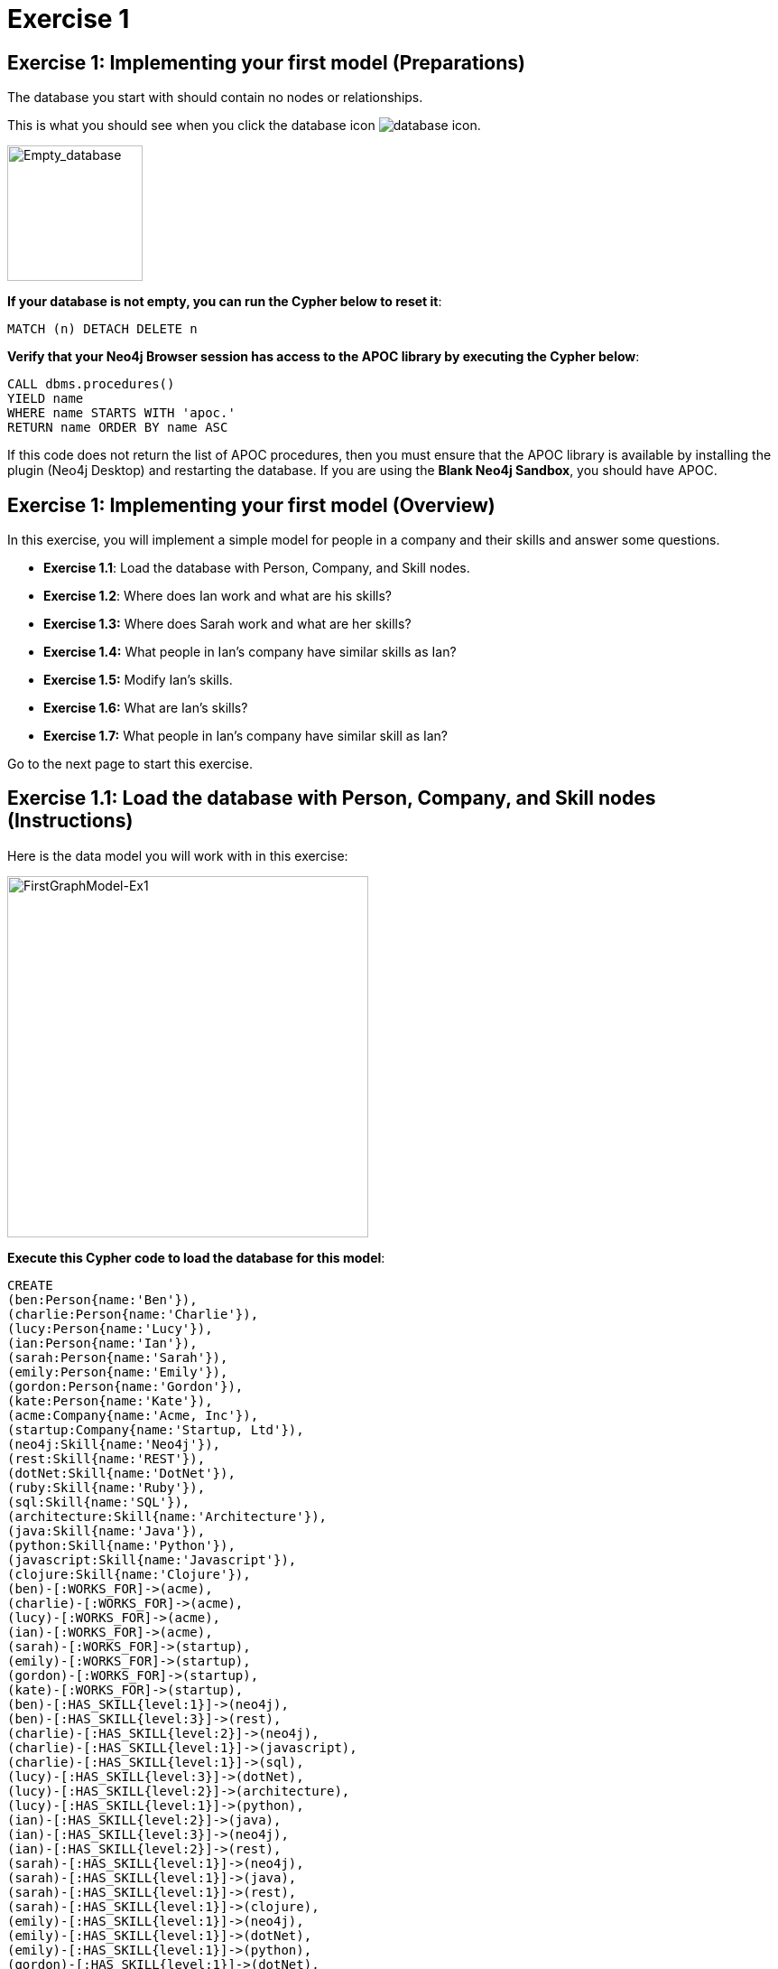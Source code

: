 = Exercise 1
:icons: font

== Exercise 1: Implementing your first model (Preparations)

The database you start with should contain no nodes or relationships.

This is what you should see when you click the database icon image:{guides}/img/database-icon.png[].

image::{guides}/img/Empty_database.png[Empty_database,width=150,role=left]

*If your database is not empty, you can run the Cypher below to reset it*:

[source, cypher]
----
MATCH (n) DETACH DELETE n
----

*Verify that your Neo4j Browser session has access to the APOC library by executing the Cypher below*:

[source, cypher]
----
CALL dbms.procedures()
YIELD name
WHERE name STARTS WITH 'apoc.'
RETURN name ORDER BY name ASC
----

If this code does not return the list of APOC procedures, then you must ensure that the APOC library is available by installing the plugin (Neo4j Desktop) and restarting the database.
If you are using the *Blank Neo4j Sandbox*, you should have APOC.

== Exercise 1: Implementing your first model (Overview)

In this exercise, you will implement a simple model for people in a company and their skills and answer some questions.

* *Exercise 1.1*: Load the database with Person, Company, and Skill nodes.
* *Exercise 1.2*: Where does Ian work and what are  his skills?
* *Exercise 1.3:* Where does Sarah work and what are her skills?
* *Exercise 1.4:* What people in Ian's company have similar skills as Ian?
* *Exercise 1.5:* Modify Ian's skills.
* *Exercise 1.6:* What are Ian's skills?
* *Exercise 1.7:* What people in Ian's company have similar skill as Ian?


Go to the next page to start this exercise.

== Exercise 1.1: Load the database with Person, Company, and Skill nodes (Instructions)

Here is the data model you will work with in this exercise:

[.thumb]
image::{guides}/img/FirstGraphModel-Ex1.png[FirstGraphModel-Ex1,width=400]

*Execute this Cypher code to load the database for this model*:

[source, cypher]
----
CREATE
(ben:Person{name:'Ben'}),
(charlie:Person{name:'Charlie'}),
(lucy:Person{name:'Lucy'}),
(ian:Person{name:'Ian'}),
(sarah:Person{name:'Sarah'}),
(emily:Person{name:'Emily'}),
(gordon:Person{name:'Gordon'}),
(kate:Person{name:'Kate'}),
(acme:Company{name:'Acme, Inc'}),
(startup:Company{name:'Startup, Ltd'}),
(neo4j:Skill{name:'Neo4j'}),
(rest:Skill{name:'REST'}),
(dotNet:Skill{name:'DotNet'}),
(ruby:Skill{name:'Ruby'}),
(sql:Skill{name:'SQL'}),
(architecture:Skill{name:'Architecture'}),
(java:Skill{name:'Java'}),
(python:Skill{name:'Python'}),
(javascript:Skill{name:'Javascript'}),
(clojure:Skill{name:'Clojure'}),
(ben)-[:WORKS_FOR]->(acme),
(charlie)-[:WORKS_FOR]->(acme),
(lucy)-[:WORKS_FOR]->(acme),
(ian)-[:WORKS_FOR]->(acme),
(sarah)-[:WORKS_FOR]->(startup),
(emily)-[:WORKS_FOR]->(startup),
(gordon)-[:WORKS_FOR]->(startup),
(kate)-[:WORKS_FOR]->(startup),
(ben)-[:HAS_SKILL{level:1}]->(neo4j),
(ben)-[:HAS_SKILL{level:3}]->(rest),
(charlie)-[:HAS_SKILL{level:2}]->(neo4j),
(charlie)-[:HAS_SKILL{level:1}]->(javascript),
(charlie)-[:HAS_SKILL{level:1}]->(sql),
(lucy)-[:HAS_SKILL{level:3}]->(dotNet),
(lucy)-[:HAS_SKILL{level:2}]->(architecture),
(lucy)-[:HAS_SKILL{level:1}]->(python),
(ian)-[:HAS_SKILL{level:2}]->(java),
(ian)-[:HAS_SKILL{level:3}]->(neo4j),
(ian)-[:HAS_SKILL{level:2}]->(rest),
(sarah)-[:HAS_SKILL{level:1}]->(neo4j),
(sarah)-[:HAS_SKILL{level:1}]->(java),
(sarah)-[:HAS_SKILL{level:1}]->(rest),
(sarah)-[:HAS_SKILL{level:1}]->(clojure),
(emily)-[:HAS_SKILL{level:1}]->(neo4j),
(emily)-[:HAS_SKILL{level:1}]->(dotNet),
(emily)-[:HAS_SKILL{level:1}]->(python),
(gordon)-[:HAS_SKILL{level:1}]->(dotNet),
(gordon)-[:HAS_SKILL{level:1}]->(ruby),
(kate)-[:HAS_SKILL{level:1}]->(architecture),
(kate)-[:HAS_SKILL{level:1}]->(python)
----


== Exercise 1.2: Where does Ian work and what are his skills? (Instructions)

*Write a query to display the company that Ian works for and his skills.*


== Exercise 1.2: Where does Ian work and what are his skills? (Solution)

*Write a query to display the company that Ian works for and his skills.*

[source, cypher]
----
MATCH (c:Company)<-[:WORKS_FOR]-(:Person{name:'Ian'})-[r:HAS_SKILL]->(s:Skill)
RETURN c.name, s.name, r.level
----

The result returned should be:

[.thumb]
image::{guides}/img/Ex1_IanSkills.png[Ex1_IanSkills,width=300]

== Exercise 1.3: Where does Sarah work and what are her skills? (Instructions)

*Write a query to display the company that Sarah works for and her skills.*


== Exercise 1.3: Where does Sarah work and what are her skills? (Solution)

*Write a query to display the company that Sarah works for and her skills.*

[source, cypher]
----
MATCH (c:Company)<-[:WORKS_FOR]-(:Person{name:'Sarah'})-[r:HAS_SKILL]->(s:Skill)
RETURN c.name, s.name, r.level
----

The result returned should be:

[.thumb]
image::{guides}/img/Ex1_SarahSkills.png[Ex1_SarahSkills,width=300]

== Exercise 1.4: What people in Ian's company have similar skills as Ian? (Instructions)

*Write a query to display people in Ian's company that have the same skills as Ian.*


== Exercise 1.4: What people in Ian's company have similar skills as Ian?  (Solution)

*Write a query to display people in Ian's company that have the same skills as Ian.*

[source, cypher]
----
MATCH (company)<-[:WORKS_FOR]-(:Person{name:'Ian'})
                -[:HAS_SKILL]->(skill),
(company)<-[:WORKS_FOR]-(colleague)-[:HAS_SKILL]->(skill)
RETURN colleague.name AS name,
count(skill) AS score,
collect(skill.name) AS skills
ORDER BY score DESC
----

The result returned should be:

[.thumb]
image::{guides}/img/Ex1_PeopleWithIansSkill.png[Ex1_PeopleWithIansSkill,width=300]

== Exercise 1.5: Modify Ian's skills. (Instructions)

*Write Cypher that updates Ian's skills to include Java, Python, REST, and Neo4j.*

*Hint*: Use MERGE to avoid duplication of nodes and relationships.

== Exercise 1.5: Modify Ian's skills.  (Solution)

*Write Cypher that updates Ian's skills to include Java, Python, REST, and Neo4j.*

*Hint*: Use MERGE to avoid duplication of nodes and relationships.

You can use MERGE to update the nodes and relationships to reflect the skills for Ian as follows:

[source, cypher]
----
MERGE (p:Person{name:'Ian'})
MERGE (s1:Skill{name:'Java'})
MERGE (s2:Skill{name:'Python'})
MERGE (s3:Skill{name:'Neo4j'})
MERGE (c)<-[:WORKS_FOR]-(p)
MERGE (p)-[r1:HAS_SKILL]->(s1)
MERGE (p)-[r2:HAS_SKILL]->(s2)
MERGE (p)-[r3:HAS_SKILL]->(s3)
SET r1.level = 2
SET r2.level = 2
SET r3.level = 3
RETURN   p, s1, s2, s3
----

Here we use MERGE to ensure duplicate nodes and relationships are not created. For example, we already have nodes and relationships for Java, Neo4j, and REST so some nodes will not be updated.
The only data that is added to the graph is the relationship for the Python skill.

The result returned should be:

[.thumb]
image::{guides}/img/Ex1_ModifyIanSkills.png[Ex1_ModifyIanSkills,width=300]


== Exercise 1.6: What are Ian's skills? (Instructions)

*Repeat the query to display Ian's skills.*

[source, cypher]
----
MATCH (:Person{name:'Ian'})-[r:HAS_SKILL]->(s:Skill)
RETURN  s.name, r.level
----

You should see a different set of skills since you modified Ian's skills.

The result returned should be:

[.thumb]
image::{guides}/img/Ex1_IanSkills2.png[Ex1_IanSkills2,width=300]

== Exercise 1.7: What people in Ian's company have similar skill as Ian?  (Instructions)

*Repeat the query to display people in Ian's company that have the same skills as Ian.*

[source, cypher]
----
MATCH (company)<-[:WORKS_FOR]-(:Person{name:'Ian'})
                -[:HAS_SKILL]->(skill),
(company)<-[:WORKS_FOR]-(colleague)-[:HAS_SKILL]->(skill)
RETURN colleague.name AS name,
count(skill) AS score,
collect(skill.name) AS skills
ORDER BY score DESC
----

You should see a different result here because you have modified Ian's skills.

The result returned should be:

[.thumb]
image::{guides}/img/Ex1_PeopleWithIansSkills2.png[Ex1_PeopleWithIansSkills2,width=300]


== Exercise 1: Implementing your first model (Summary)


In this exercise, you added `Person`, `Skill`, and `Company` nodes to a graph and added the relationships between the nodes.
This graph is a very simple model to review the basic process for implementing a model by creating or merging nodes and relationships.
In the remaining exercises, you will start with a simple model and evolve it by refactoring the data in the graph.
As you add data to a graph, you will most often use MERGE so that duplicate nodes and relationships are not created in the graph.


pass:a[<a play-topic='{guides}/02.html'>Continue to Exercise 2</a>]
